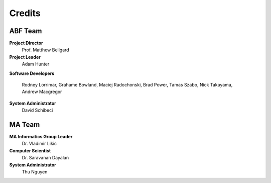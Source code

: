Credits
=======

ABF Team
--------

**Project Director**
  Prof. Matthew Bellgard
**Project Leader**
  Adam Hunter
**Software Developers**

  Rodney Lorrimar, Grahame Bowland, Maciej Radochonski, Brad Power,
  Tamas Szabo, Nick Takayama, Andrew Macgregor

**System Administrator**
  David Schibeci

MA Team
-------

**MA Informatics Group Leader**
  Dr. Vladimir Likic
**Computer Scientist**
  Dr. Saravanan Dayalan
**System Administrator**
  Thu Nguyen

